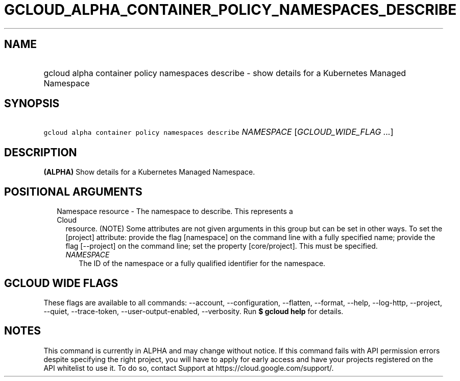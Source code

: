 
.TH "GCLOUD_ALPHA_CONTAINER_POLICY_NAMESPACES_DESCRIBE" 1



.SH "NAME"
.HP
gcloud alpha container policy namespaces describe \- show details for a Kubernetes Managed Namespace



.SH "SYNOPSIS"
.HP
\f5gcloud alpha container policy namespaces describe\fR \fINAMESPACE\fR [\fIGCLOUD_WIDE_FLAG\ ...\fR]



.SH "DESCRIPTION"

\fB(ALPHA)\fR Show details for a Kubernetes Managed Namespace.



.SH "POSITIONAL ARGUMENTS"

.RS 2m
.TP 2m

Namespace resource \- The namespace to describe. This represents a Cloud
resource. (NOTE) Some attributes are not given arguments in this group but can
be set in other ways. To set the [project] attribute: provide the flag
[namespace] on the command line with a fully specified name; provide the flag
[\-\-project] on the command line; set the property [core/project]. This must be
specified.

.RS 2m
.TP 2m
\fINAMESPACE\fR
The ID of the namespace or a fully qualified identifier for the namespace.


.RE
.RE
.sp

.SH "GCLOUD WIDE FLAGS"

These flags are available to all commands: \-\-account, \-\-configuration,
\-\-flatten, \-\-format, \-\-help, \-\-log\-http, \-\-project, \-\-quiet,
\-\-trace\-token, \-\-user\-output\-enabled, \-\-verbosity. Run \fB$ gcloud
help\fR for details.



.SH "NOTES"

This command is currently in ALPHA and may change without notice. If this
command fails with API permission errors despite specifying the right project,
you will have to apply for early access and have your projects registered on the
API whitelist to use it. To do so, contact Support at
https://cloud.google.com/support/.

